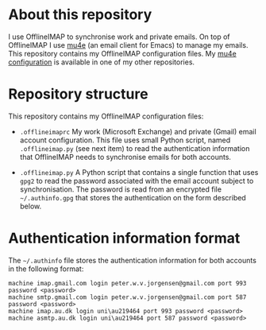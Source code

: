 #+STARTUP: showall

* About this repository

I use OfflineIMAP to synchronise work and private emails. On top of
OfflineIMAP I use [[http://www.djcbsoftware.nl/code/mu/mu4e.html][mu4e]] (an email client for Emacs) to manage my
emails. This repository contains my OfflineIMAP configuration
files. My [[https://github.com/peterwvj/emacs-config-pvj/][mu4e configuration]] is available in one of my other
repositories.

* Repository structure

This repository contains my OfflineIMAP configuration files:

- =.offlineimaprc= My work (Microsoft Exchange) and private (Gmail)
  email account configuration. This file uses small Python script,
  named =.offlineimap.py= (see next item) to read the authentication
  information that OfflineIMAP needs to synchronise emails for both
  accounts.

- =.offlineimap.py= A Python script that contains a single function
  that uses =gpg2= to read the password associated with the email
  account subject to synchronisation. The password is read from an
  encrypted file =~/.authinfo.gpg= that stores the authentication on
  the form described below.

* Authentication information format

The =~/.authinfo= file stores the authentication information for both
accounts in the following format:

#+BEGIN_SRC
machine imap.gmail.com login peter.w.v.jorgensen@gmail.com port 993 password <password>
machine smtp.gmail.com login peter.w.v.jorgensen@gmail.com port 587 password <password>
machine imap.au.dk login uni\au219464 port 993 password <password>
machine asmtp.au.dk login uni\au219464 port 587 password <password>
#+END_SRC
